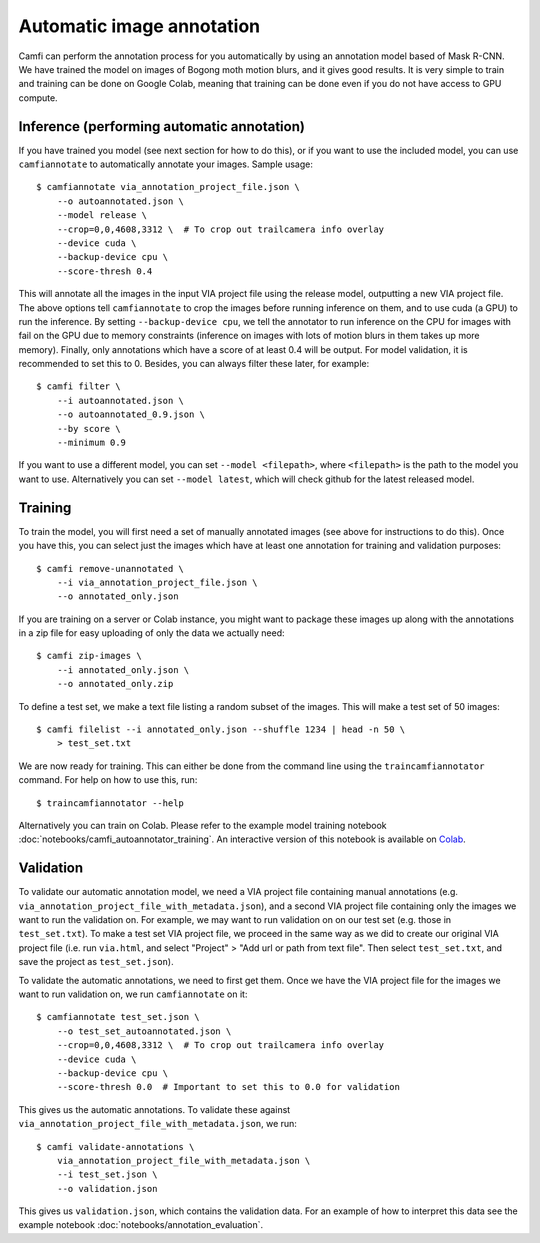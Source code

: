 Automatic image annotation
==========================

Camfi can perform the annotation process for you automatically by using an
annotation model based of Mask R-CNN. We have trained the model on images of
Bogong moth motion blurs, and it gives good results. It is very simple to train
and training can be done on Google Colab, meaning that training can be done
even if you do not have access to GPU compute.


Inference (performing automatic annotation)
-------------------------------------------

If you have trained you model (see next section for how to do this), or if you
want to use the included model, you can use ``camfiannotate`` to automatically
annotate your images. Sample usage::

   $ camfiannotate via_annotation_project_file.json \
       --o autoannotated.json \
       --model release \
       --crop=0,0,4608,3312 \  # To crop out trailcamera info overlay
       --device cuda \
       --backup-device cpu \
       --score-thresh 0.4

This will annotate all the images in the input VIA project file using the
release model, outputting a new VIA project file. The above options tell
``camfiannotate`` to crop the images before running inference on them, and to
use cuda (a GPU) to run the inference. By setting ``--backup-device cpu``, we
tell the annotator to run inference on the CPU for images with fail on the GPU
due to memory constraints (inference on images with lots of motion blurs in
them takes up more memory). Finally, only annotations which have a score of at
least 0.4 will be output. For model validation, it is recommended to set this
to 0. Besides, you can always filter these later, for example::

   $ camfi filter \
       --i autoannotated.json \
       --o autoannotated_0.9.json \
       --by score \
       --minimum 0.9

If you want to use a different model, you can set ``--model <filepath>``, where
``<filepath>`` is the path to the model you want to use. Alternatively you can
set ``--model latest``, which will check github for the latest released model.


Training
--------

To train the model, you will first need a set of manually annotated images (see
above for instructions to do this). Once you have this, you can select just the
images which have at least one annotation for training and validation
purposes::

   $ camfi remove-unannotated \
       --i via_annotation_project_file.json \
       --o annotated_only.json

If you are training on a server or Colab instance, you might want to package
these images up along with the annotations in a zip file for easy uploading of
only the data we actually need::

   $ camfi zip-images \
       --i annotated_only.json \
       --o annotated_only.zip

To define a test set, we make a text file listing a random subset of the
images.  This will make a test set of 50 images::

   $ camfi filelist --i annotated_only.json --shuffle 1234 | head -n 50 \
       > test_set.txt

We are now ready for training. This can either be done from the command line
using the ``traincamfiannotator`` command. For help on how to use this, run::

   $ traincamfiannotator --help

Alternatively you can train on Colab. Please refer to the example model
training notebook :doc:`notebooks/camfi_autoannotator_training`.
An interactive version of this notebook is available on Colab_.

.. _Colab: https://colab.research.google.com/github/J-Wall/camfi/blob/main/examples/camfi_autoannotator_training.ipynb

Validation
----------

To validate our automatic annotation model, we need a VIA project file
containing manual annotations (e.g.
``via_annotation_project_file_with_metadata.json``), and a second VIA project
file containing only the images we want to run the validation on. For example,
we may want to run validation on on our test set (e.g. those in
``test_set.txt``). To make a test set VIA project file, we proceed in the same
way as we did to create our original VIA project file (i.e. run ``via.html``,
and select "Project" > "Add url or path from text file". Then select
``test_set.txt``, and save the project as ``test_set.json``).

To validate the automatic annotations, we need to first get them. Once we have
the VIA project file for the images we want to run validation on, we run
``camfiannotate`` on it::

   $ camfiannotate test_set.json \
       --o test_set_autoannotated.json \
       --crop=0,0,4608,3312 \  # To crop out trailcamera info overlay
       --device cuda \
       --backup-device cpu \
       --score-thresh 0.0  # Important to set this to 0.0 for validation

This gives us the automatic annotations. To validate these against
``via_annotation_project_file_with_metadata.json``, we run::

   $ camfi validate-annotations \
       via_annotation_project_file_with_metadata.json \
       --i test_set.json \
       --o validation.json

This gives us ``validation.json``, which contains the validation data. For an
example of how to interpret this data see the example notebook
:doc:`notebooks/annotation_evaluation`.
